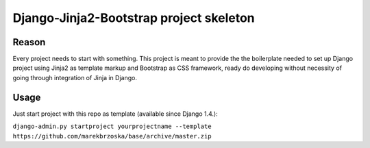 ================================================
Django-Jinja2-Bootstrap project skeleton
================================================

Reason
======

Every project needs to start with something. This project is meant to provide the the boilerplate needed to set up Django project using Jinja2 as template markup and Bootstrap as CSS framework, ready do developing without necessity of going through integration of Jinja in Django.

Usage
=====

Just start project with this repo as template (available since Django 1.4.):

``django-admin.py startproject yourprojectname --template https://github.com/marekbrzoska/base/archive/master.zip``
